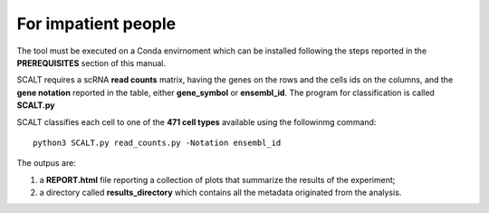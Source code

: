 For impatient people
====================

The tool must be executed on a Conda envirnoment which can be installed following the steps reported in the **PREREQUISITES** section of this manual.

SCALT requires a scRNA **read counts** matrix, having the genes on the rows and the cells ids on the columns, and the **gene notation** reported in the table, either **gene_symbol** or **ensembl_id**. The program for classification is called **SCALT.py** 

SCALT classifies each cell to one of the **471 cell types** available using the followinmg command:

::

   python3 SCALT.py read_counts.py -Notation ensembl_id  

The outpus are:

1. a **REPORT.html** file reporting a collection of plots that summarize the results of the experiment;
2. a directory called **results_directory** which contains all the metadata originated from the analysis. 
